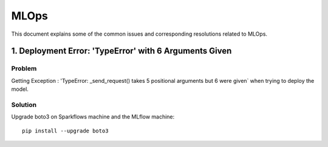 MLOps 
=================
This document explains some of the common issues and corresponding resolutions related to MLOps.

1. Deployment Error: 'TypeError' with 6 Arguments Given
-------------------

**Problem**
+++++++++

Getting Exception : 'TypeError: _send_request() takes 5 positional arguments but 6 were given` when trying to deploy the model.

**Solution**
++++++++

Upgrade boto3 on Sparkflows machine and the MLflow machine: ::

 pip install --upgrade boto3

